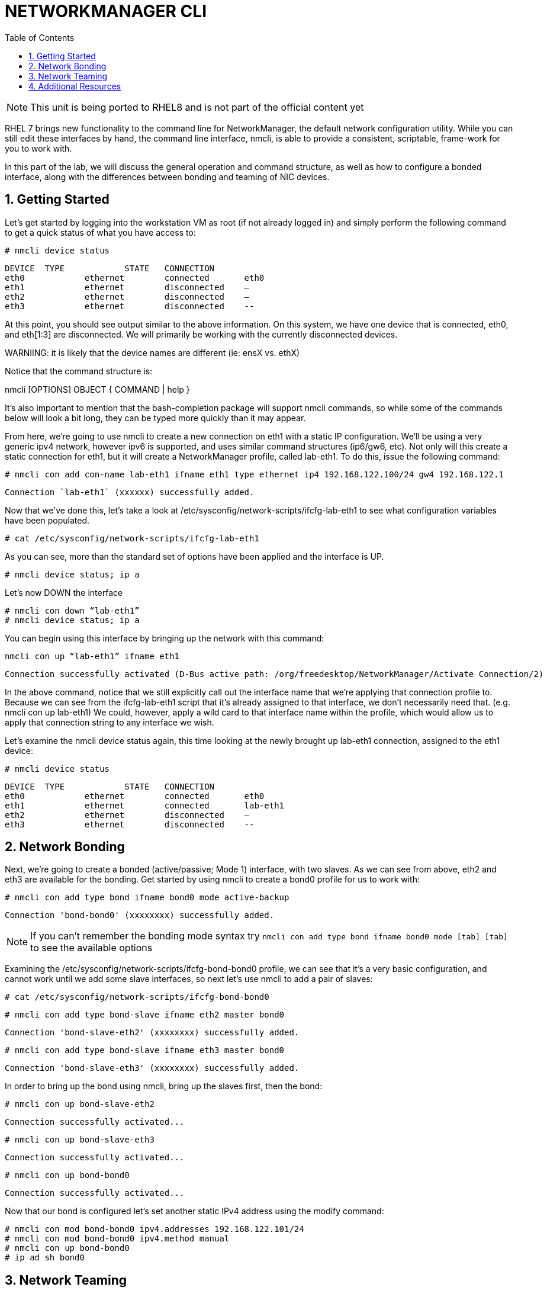 :sectnums:
:sectnumlevels: 3
ifdef::env-github[]
:tip-caption: :bulb:
:note-caption: :information_source:
:important-caption: :heavy_exclamation_mark:
:caution-caption: :fire:
:warning-caption: :warning:
endif::[]

:toc:
:toclevels: 1

= NETWORKMANAGER CLI

NOTE: This unit is being ported to RHEL8 and is not part of the official content yet



RHEL 7 brings new functionality to the command line for NetworkManager, the default network configuration utility. While you can still edit these interfaces by hand, the command line interface, nmcli, is able to provide a consistent, scriptable, frame-work for you to work with.

In this part of the lab, we will discuss the general operation and command structure, as well as how to configure a bonded interface, along with the differences between bonding and teaming of NIC devices.

== Getting Started

Let's get started by logging into the workstation VM as root (if not already logged in) and simply perform the following command to get a quick status of what you have access to: 

----
# nmcli device status	
----

----
DEVICE	TYPE		STATE	CONNECTION
eth0		ethernet	connected	eth0
eth1		ethernet	disconnected	–
eth2		ethernet	disconnected	–
eth3		ethernet	disconnected	--
----

At this point, you should see output similar to the above information. On this system, we have one device that is connected, eth0, and eth[1:3] are disconnected. We will primarily be working with the currently disconnected devices. 

WARNIING: it is likely that the device names are different (ie: ensX vs. ethX)

Notice that the command structure is:

nmcli [OPTIONS] OBJECT { COMMAND | help }

It's also important to mention that the bash-completion package will support nmcli commands, so while some of the commands below will look a bit long, they can be typed more quickly than it may appear.

From here, we're going to use nmcli to create a new connection on eth1 with a static IP configuration. We'll be using a very generic ipv4 network, however ipv6 is supported, and uses similar command structures (ip6/gw6, etc). Not only will this create a static connection for eth1, but it will create a NetworkManager profile, called lab-eth1. To do this, issue the following command: 

----
# nmcli con add con-name lab-eth1 ifname eth1 type ethernet ip4 192.168.122.100/24 gw4 192.168.122.1 
----

----
Connection `lab-eth1` (xxxxxx) successfully added. 
----

Now that we've done this, let's take a look at /etc/sysconfig/network-scripts/ifcfg-lab-eth1 to see what configuration variables have been populated. 

----
# cat /etc/sysconfig/network-scripts/ifcfg-lab-eth1 
----

As you can see, more than the standard set of options have been applied and the interface is UP. 

----
# nmcli device status; ip a 
----

Let's now DOWN the interface 

----
# nmcli con down “lab-eth1” 
# nmcli device status; ip a 
----

You can begin using this interface by bringing up the network with this command: 

----
nmcli con up “lab-eth1” ifname eth1
----

----
Connection successfully activated (D-Bus active path: /org/freedesktop/NetworkManager/Activate Connection/2) 
----

In the above command, notice that we still explicitly call out the interface name that we're applying that connection profile to. Because we can see from the ifcfg-lab-eth1 script that it's already assigned to that interface, we don't necessarily need that. (e.g. nmcli con up lab-eth1) We could, however, apply a wild card to that interface name within the profile, which would allow us to apply that connection string to any interface we wish. 

Let's examine the nmcli device status again, this time looking at the newly brought up lab-eth1 connection, assigned to the eth1 device: 

----
# nmcli device status	
----

----
DEVICE	TYPE		STATE	CONNECTION
eth0		ethernet	connected	eth0
eth1		ethernet	connected	lab-eth1
eth2		ethernet	disconnected	–
eth3		ethernet	disconnected	--
----

== Network Bonding

Next, we're going to create a bonded (active/passive; Mode 1) interface, with two slaves. As we can see from above, eth2 and eth3 are available for the bonding.  Get started by using nmcli to create a bond0 profile for us to work with: 

----
# nmcli con add type bond ifname bond0 mode active-backup 
----

----
Connection 'bond-bond0' (xxxxxxxx) successfully added. 
----

NOTE: If you can't remember the bonding mode syntax try `nmcli con add type bond ifname bond0 mode [tab] [tab]` to see the available options

Examining the /etc/sysconfig/network-scripts/ifcfg-bond-bond0 profile, we can see that it's a very basic configuration, and cannot work until we add some slave interfaces, so next let's use nmcli to add a pair of slaves: 

----
# cat /etc/sysconfig/network-scripts/ifcfg-bond-bond0 
----

----
# nmcli con add type bond-slave ifname eth2 master bond0 
----

----
Connection 'bond-slave-eth2' (xxxxxxxx) successfully added. 
----

----
# nmcli con add type bond-slave ifname eth3 master bond0 
----

----
Connection 'bond-slave-eth3' (xxxxxxxx) successfully added. 
----

In order to bring up the bond using nmcli, bring up the slaves first, then the bond: 

----
# nmcli con up bond-slave-eth2 
----

----
Connection successfully activated... 
----

----
# nmcli con up bond-slave-eth3 
----

----
Connection successfully activated... 
----

----
# nmcli con up bond-bond0 
----

----
Connection successfully activated... 
----

Now that our bond is configured let's set another static IPv4 address using the modify command: 

----
# nmcli con mod bond-bond0 ipv4.addresses 192.168.122.101/24 
# nmcli con mod bond-bond0 ipv4.method manual 
# nmcli con up bond-bond0 
# ip ad sh bond0 
----

== Network Teaming

The next new concept to introduce is Network Teaming. The two main benefits of NIC Teaming are data aggregation and failover, above and beyond the capabilities of network bonding. Another upside is that you can actually convert a bond to a team, which is our next exercise with nmcli. In order to simplify the environment, we will not be changing the name of the bond, as the conversion tool will not update things such as firewalld, or any other scripts or programs outside of the ifcfg files.


Network teaming uses libteam to control one instance of the team driver. Ensure that teamd is already installed on your local workstation. We can also see that teamd.service is static, and doesn't need to be started or enabled. 

----
# yum install -y teamd 
# systemctl list-unit-files | grep teamd
----

----
teamd@.service	static
----

Next, we need to clean up a few pieces of the former section – run the following to bring down the bond and the slave interfaces, and then remove the configurations, all within nmcli: 

----
# nmcli con show 
# nmcli con down bond-slave-eth2 
----

----
Connection 'bond-slave-eth2' successfully deactivated. 
----

----
# nmcli con down bond-slave-eth3 
----

----
Connection 'bond-slave-eth3' successfully deactivated. 
----

----
# nmcli con down bond-bond0 
----

----
Connection 'bond-bond0' successfully deactivated. 
----

----
# nmcli con delete bond-slave-eth2 
# nmcli con delete bond-slave-eth3 
# nmcli con delete bond-bond0 
# nmcli con show 
----

Now, to create the new teaming interface(s), perform the following: 

----
# nmcli con add type team ifname team0 config '{“runner”:{“name”: “activebackup”}}'
----

----
Connection 'team-team0' successfully added.
----

----
# nmcli con show team-team0
----

----
<output properties for team-team0>
----

----
# nmcli con add type team-slave con-name team0-port1 ifname eth2 master team-team0
----

----
Connection 'team0-port1' successfully added.
----

----
# nmcli con add type team-slave con-name team0-port2 ifname eth3 master team-team0
----

----
Connection 'team0-port2' successfully added.
----


Notice that the information above seems very similar in nature to the bonding interfaces that we created earlier in the lab. Now, use nmcli to add ip address information, bring up the interfaces, and examine the properties of the connection: 

----
# nmcli con mod team-team0 ipv4.addresses 192.168.122.101/24 
# nmcli con mod team-team0 ipv4.method manual
# nmcli con up team0-port1 
# nmcli con up team0-port2 
# nmcli con up team-team0 
# nmcli con sh team-team0 
# nmcli device status; ip a 
----

Examine the network properties in the output of the last two commands. We see what IP is assigned, which port actually has the address, and how traffic would be flowing (should any be heading across the interface). It also shows the mode (active/backup). 

If we take down one of the interfaces (the one holding traffic), we can then do another 'show details', and we see that the IP address has moved over to the other interface. 

----
# nmcli con down team0-port1 
# nmcli con sh team-team0 
# nmcli device status; ip a 
----

== Additional Resources

Red Hat Documentation

    * link:https://https://access.redhat.com/documentation/en-us/red_hat_enterprise_linux/8-beta/html/installing_identity_management_and_access_control/deploying-session-recording[Deplying Session Recording on Red Hat Enterprise Linux]

[discrete]
== End of Unit

link:../RHEL7-Workshop.adoc#toc[Return to TOC]

////
Always end files with a blank line to avoid include problems.
////
